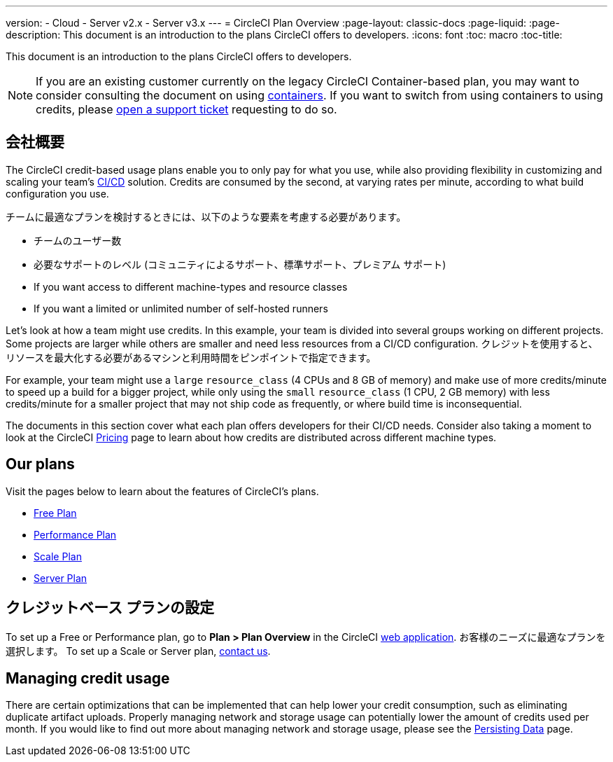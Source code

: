 ---

version:
- Cloud
- Server v2.x
- Server v3.x
---
= CircleCI Plan Overview
:page-layout: classic-docs
:page-liquid:
:page-description: This document is an introduction to the plans CircleCI offers to developers.
:icons: font
:toc: macro
:toc-title:

This document is an introduction to the plans CircleCI offers to developers.

NOTE: If you are an existing customer currently on the legacy CircleCI Container-based plan, you may want to consider consulting the document on using <<containers#,containers>>. If you want to switch from using containers to using credits, please https://support.circleci.com/hc/en-us/requests/new[open a support ticket] requesting to do so.

== 会社概要

The CircleCI credit-based usage plans enable you to only pay for what you use, while also providing flexibility in customizing and scaling your team's https://circleci.com/continuous-integration/#what-is-continuous-integration[CI/CD] solution. Credits are consumed by the second, at varying rates per minute, according to what build configuration you use.

チームに最適なプランを検討するときには、以下のような要素を考慮する必要があります。

- チームのユーザー数
- 必要なサポートのレベル (コミュニティによるサポート、標準サポート、プレミアム サポート)
- If you want access to different machine-types and resource classes
- If you want a limited or unlimited number of self-hosted runners

Let's look at how a team might use credits. In this example, your team is divided into several groups working on different projects. Some projects are larger while others are smaller and need less resources from a CI/CD configuration. クレジットを使用すると、リソースを最大化する必要があるマシンと利用時間をピンポイントで指定できます。

For example, your team might use a `large` `resource_class` (4 CPUs and 8 GB of memory) and make use of more credits/minute to speed up a build for a bigger project, while only using the `small` `resource_class` (1 CPU, 2 GB memory) with less credits/minute for a smaller project that may not ship code as frequently, or where build time is inconsequential.

The documents in this section cover what each plan offers developers for their CI/CD needs. Consider also taking a moment to look at the CircleCI https://circleci.com/pricing/[Pricing] page to learn about how credits are distributed across different machine types.

== Our plans

Visit the pages below to learn about the features of CircleCI's plans.

- <<plan-free#,Free Plan>>
- <<plan-performance#,Performance Plan>>
- <<plan-scale#,Scale Plan>>
- <<plan-server#,Server Plan>>

== クレジットベース プランの設定

To set up a Free or Performance plan, go to **Plan > Plan Overview** in the CircleCI https://app.circleci.com/[web application]. お客様のニーズに最適なプランを選択します。 To set up a Scale or Server plan, https://circleci.com/talk-to-us/[contact us].

== Managing credit usage

There are certain optimizations that can be implemented that can help lower your credit consumption, such as eliminating duplicate artifact uploads. Properly managing network and storage usage can potentially lower the amount of credits used per month. If you would like to find out more about managing network and storage usage, please see the <<persist-data#,Persisting Data>> page.
